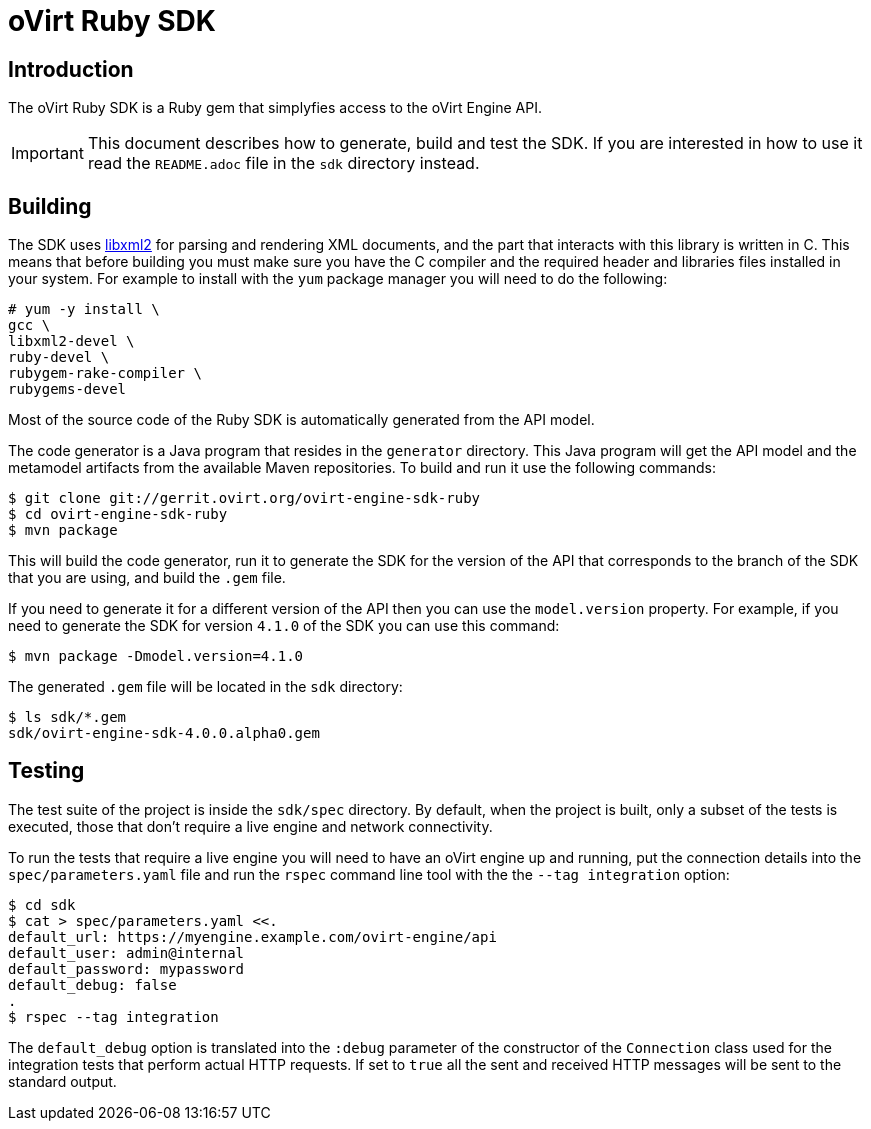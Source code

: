 = oVirt Ruby SDK

== Introduction

The oVirt Ruby SDK is a Ruby gem that simplyfies access to the oVirt
Engine API.

IMPORTANT: This document describes how to generate, build and test the
SDK. If you are interested in how to use it read the `README.adoc` file
in the `sdk` directory instead.

== Building

The SDK uses http://www.xmlsoft.org[libxml2] for parsing and rendering
XML documents, and the part that interacts with this library is written
in C. This means that before building you must make sure you have the C
compiler and the required header and libraries files installed in your
system. For example to install with the `yum` package manager you will
need to do the following:

  # yum -y install \
  gcc \
  libxml2-devel \
  ruby-devel \
  rubygem-rake-compiler \
  rubygems-devel

Most of the source code of the Ruby SDK is automatically generated from
the API model.

The code generator is a Java program that resides in the `generator`
directory.  This Java program will get the API model and the metamodel
artifacts from the available Maven repositories. To build and run it use
the following commands:

  $ git clone git://gerrit.ovirt.org/ovirt-engine-sdk-ruby
  $ cd ovirt-engine-sdk-ruby
  $ mvn package

This will build the code generator, run it to generate the SDK for the
version of the API that corresponds to the branch of the SDK that you
are using, and build the `.gem` file.

If you need to generate it for a different version of the API then you
can use the `model.version` property. For example, if you need to
generate the SDK for version `4.1.0` of the SDK you can use this
command:

  $ mvn package -Dmodel.version=4.1.0

The generated `.gem` file will be located in the `sdk` directory:

  $ ls sdk/*.gem
  sdk/ovirt-engine-sdk-4.0.0.alpha0.gem

== Testing

The test suite of the project is inside the `sdk/spec` directory. By
default, when the project is built, only a subset of the tests is
executed, those that don't require a live engine and network
connectivity.

To run the tests that require a live engine you will need to have an
oVirt engine up and running, put the connection details into the
`spec/parameters.yaml` file and run the `rspec` command line tool with
the the `--tag integration` option:

  $ cd sdk
  $ cat > spec/parameters.yaml <<.
  default_url: https://myengine.example.com/ovirt-engine/api
  default_user: admin@internal
  default_password: mypassword
  default_debug: false
  .
  $ rspec --tag integration

The `default_debug` option is translated into the `:debug` parameter of
the constructor of the `Connection` class used for the integration tests
that perform actual HTTP requests. If set to `true` all the sent and
received HTTP messages will be sent to the standard output.
